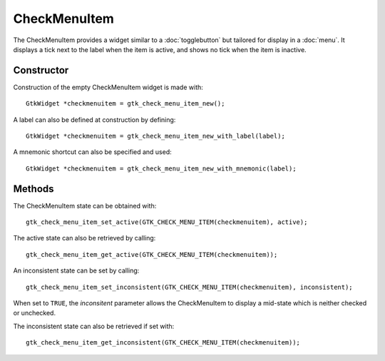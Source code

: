 CheckMenuItem
==============
The CheckMenuItem provides a widget similar to a :doc:`togglebutton` but tailored for display in a :doc:`menu`. It displays a tick next to the label when the item is active, and shows no tick when the item is inactive.

===========
Constructor
===========
Construction of the empty CheckMenuItem widget is made with::

  GtkWidget *checkmenuitem = gtk_check_menu_item_new();

A label can also be defined at construction by defining::

  GtkWidget *checkmenuitem = gtk_check_menu_item_new_with_label(label);

A mnemonic shortcut can also be specified and used::

  GtkWidget *checkmenuitem = gtk_check_menu_item_new_with_mnemonic(label);

=======
Methods
=======
The CheckMenuItem state can be obtained with::

  gtk_check_menu_item_set_active(GTK_CHECK_MENU_ITEM(checkmenuitem), active);

The active state can also be retrieved by calling::

  gtk_check_menu_item_get_active(GTK_CHECK_MENU_ITEM(checkmenuitem));

An inconsistent state can be set by calling::

  gtk_check_menu_item_set_inconsistent(GTK_CHECK_MENU_ITEM(checkmenuitem), inconsistent);

When set to ``TRUE``, the *inconsitent* parameter allows the CheckMenuItem to display a mid-state which is neither checked or unchecked.

The inconsistent state can also be retrieved if set with::

  gtk_check_menu_item_get_inconsistent(GTK_CHECK_MENU_ITEM(checkmenuitem));
